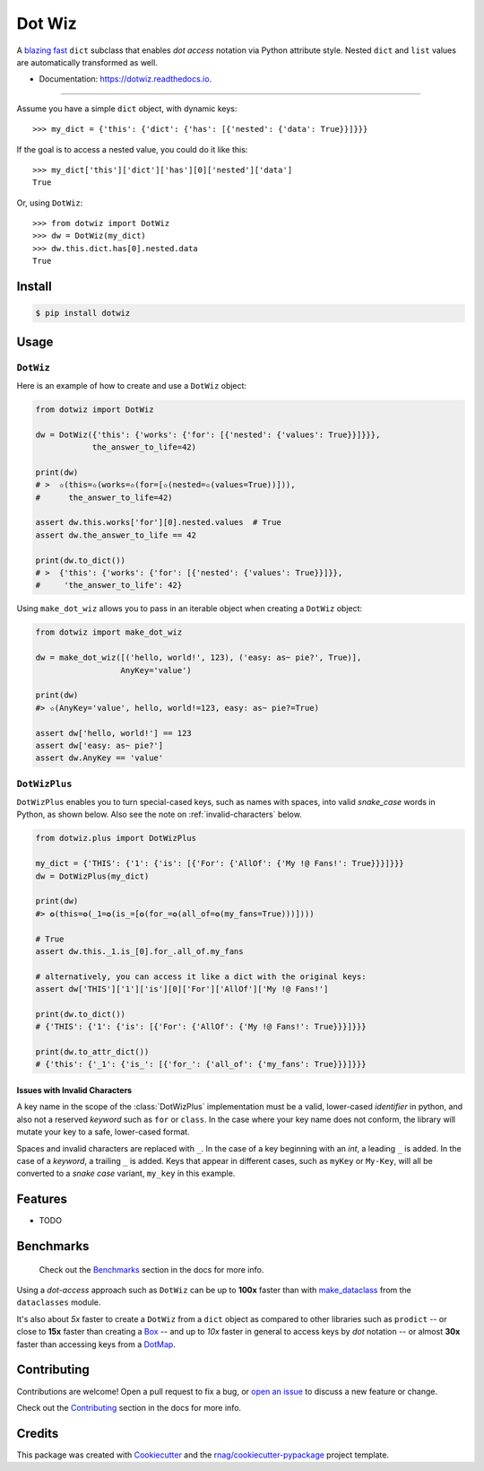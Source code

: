 =======
Dot Wiz
=======

.. image:: https://img.shields.io/pypi/v/dotwiz.svg
        :target: https://pypi.org/project/dotwiz

.. image:: https://img.shields.io/pypi/pyversions/dotwiz.svg
        :target: https://pypi.org/project/dotwiz

.. image:: https://codecov.io/gh/rnag/dotwiz/branch/main/graph/badge.svg?token=J3YW230U8Z
        :target: https://codecov.io/gh/rnag/dotwiz

.. image:: https://github.com/rnag/dotwiz/actions/workflows/dev.yml/badge.svg
        :target: https://github.com/rnag/dotwiz/actions/workflows/dev.yml

.. image:: https://pyup.io/repos/github/rnag/dotwiz/shield.svg
        :target: https://pyup.io/repos/github/rnag/dotwiz/
        :alt: Updates


A `blazing fast`_ ``dict`` subclass that enables *dot access* notation via Python
attribute style. Nested ``dict`` and ``list`` values are automatically
transformed as well.

* Documentation: https://dotwiz.readthedocs.io.

-------------------

Assume you have a simple ``dict`` object, with dynamic keys::

    >>> my_dict = {'this': {'dict': {'has': [{'nested': {'data': True}}]}}}

If the goal is to access a nested value, you could do it like this::

    >>> my_dict['this']['dict']['has'][0]['nested']['data']
    True

Or, using ``DotWiz``::

    >>> from dotwiz import DotWiz
    >>> dw = DotWiz(my_dict)
    >>> dw.this.dict.has[0].nested.data
    True

Install
-------

.. code-block:: console

    $ pip install dotwiz

Usage
-----

``DotWiz``
~~~~~~~~~~

Here is an example of how to create and use a ``DotWiz`` object:

.. code:: python3

    from dotwiz import DotWiz

    dw = DotWiz({'this': {'works': {'for': [{'nested': {'values': True}}]}}},
                the_answer_to_life=42)

    print(dw)
    # >  ✫(this=✫(works=✫(for=[✫(nested=✫(values=True))])),
    #      the_answer_to_life=42)

    assert dw.this.works['for'][0].nested.values  # True
    assert dw.the_answer_to_life == 42

    print(dw.to_dict())
    # >  {'this': {'works': {'for': [{'nested': {'values': True}}]}},
    #     'the_answer_to_life': 42}

Using ``make_dot_wiz`` allows you to pass in an iterable object when
creating a ``DotWiz`` object:

.. code:: python3

    from dotwiz import make_dot_wiz

    dw = make_dot_wiz([('hello, world!', 123), ('easy: as~ pie?', True)],
                      AnyKey='value')

    print(dw)
    #> ✫(AnyKey='value', hello, world!=123, easy: as~ pie?=True)

    assert dw['hello, world!'] == 123
    assert dw['easy: as~ pie?']
    assert dw.AnyKey == 'value'

``DotWizPlus``
~~~~~~~~~~~~~~

``DotWizPlus`` enables you to turn special-cased keys, such as names with spaces,
into valid *snake_case* words in Python, as shown below. Also see the note
on :ref:`invalid-characters` below.

.. code:: python3

    from dotwiz.plus import DotWizPlus

    my_dict = {'THIS': {'1': {'is': [{'For': {'AllOf': {'My !@ Fans!': True}}}]}}}
    dw = DotWizPlus(my_dict)

    print(dw)
    #> ✪(this=✪(_1=✪(is_=[✪(for_=✪(all_of=✪(my_fans=True)))])))

    # True
    assert dw.this._1.is_[0].for_.all_of.my_fans

    # alternatively, you can access it like a dict with the original keys:
    assert dw['THIS']['1']['is'][0]['For']['AllOf']['My !@ Fans!']

    print(dw.to_dict())
    # {'THIS': {'1': {'is': [{'For': {'AllOf': {'My !@ Fans!': True}}}]}}}

    print(dw.to_attr_dict())
    # {'this': {'_1': {'is_': [{'for_': {'all_of': {'my_fans': True}}}]}}}

.. _invalid-characters:

Issues with Invalid Characters
******************************

A key name in the scope of the :class:`DotWizPlus` implementation must be
a valid, lower-cased *identifier* in python, and also not a reserved
*keyword* such as ``for`` or ``class``. In the case where your key name
does not conform, the library will mutate your key to a safe,
lower-cased format.

Spaces and invalid characters are replaced with ``_``. In the case
of a key beginning with an *int*, a leading ``_`` is added.
In the case of a *keyword*, a trailing ``_`` is added. Keys that appear
in different cases, such as ``myKey`` or ``My-Key``, will all be converted
to a *snake case* variant, ``my_key`` in this example.

Features
--------

* TODO

Benchmarks
----------

    Check out the `Benchmarks`_ section in the docs for more info.

Using a *dot-access* approach such as ``DotWiz`` can be up
to **100x** faster than with `make_dataclass`_ from the ``dataclasses`` module.

It's also about *5x* faster to create a ``DotWiz`` from a ``dict`` object
as compared to other libraries such as ``prodict`` -- or close to **15x** faster
than creating a `Box`_ -- and up to *10x* faster in general to access keys
by *dot* notation -- or almost **30x** faster than accessing keys from a `DotMap`_.

Contributing
------------

Contributions are welcome! Open a pull request to fix a bug, or `open an issue`_
to discuss a new feature or change.

Check out the `Contributing`_ section in the docs for more info.

Credits
-------

This package was created with Cookiecutter_ and the `rnag/cookiecutter-pypackage`_ project template.

.. _blazing fast: https://dotwiz.readthedocs.io/en/latest/benchmarks.html#results
.. _Read The Docs: https://dotwiz.readthedocs.io
.. _Installation: https://dotwiz.readthedocs.io/en/latest/installation.html
.. _on PyPI: https://pypi.org/project/dotwiz/
.. _make_dataclass: https://docs.python.org/3/library/dataclasses.html#dataclasses.make_dataclass
.. _Benchmarks: https://dotwiz.readthedocs.io/en/latest/benchmarks.html
.. _Box: https://github.com/cdgriffith/Box/wiki/Quick-Start
.. _DotMap: https://pypi.org/project/dotmap
.. _`Contributing`: https://dotwiz.readthedocs.io/en/latest/contributing.html
.. _`open an issue`: https://github.com/rnag/dotwiz/issues
.. _Cookiecutter: https://github.com/cookiecutter/cookiecutter
.. _`rnag/cookiecutter-pypackage`: https://github.com/rnag/cookiecutter-pypackage
